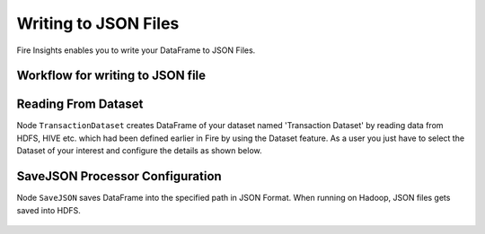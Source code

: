 Writing to JSON Files
=====================

Fire Insights enables you to write your DataFrame to JSON Files.


Workflow for writing to JSON file
----------------------


.. figure:: ../../_assets/tutorials/read-write/writing-json/1.PNG
   :alt: JSONWorkflow
   :width: 90%
   

Reading From Dataset
----------------------

Node ``TransactionDataset`` creates DataFrame of your dataset named 'Transaction Dataset' by reading data from HDFS, HIVE etc. which had been defined earlier in Fire by using the Dataset feature. As a user you just have to select the Dataset of your interest and configure the details as shown below.


.. figure:: ../../_assets/tutorials/read-write/writing-json/2.PNG
   :alt: NodeDatasetStructured
   :width: 90%


SaveJSON Processor Configuration
--------------------


Node ``SaveJSON`` saves DataFrame into the specified path in JSON Format. When running on Hadoop, JSON files gets saved into HDFS.

   
.. figure:: ../../_assets/tutorials/read-write/writing-json/3.PNG
   :alt: JSONWorkflow
   :width: 90%

